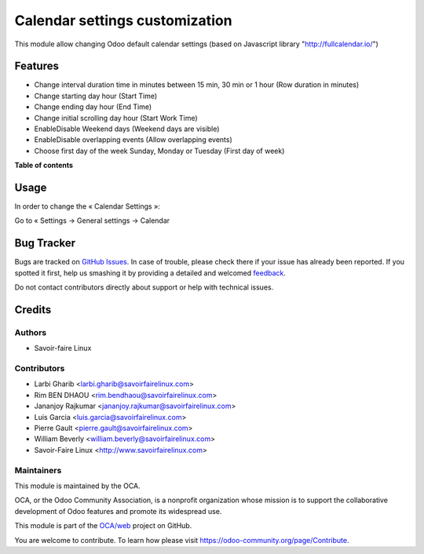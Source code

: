 ===============================
Calendar settings customization
===============================

.. !!!!!!!!!!!!!!!!!!!!!!!!!!!!!!!!!!!!!!!!!!!!!!!!!!!!
   !! This file is generated by oca-gen-addon-readme !!
   !! changes will be overwritten.                   !!
   !!!!!!!!!!!!!!!!!!!!!!!!!!!!!!!!!!!!!!!!!!!!!!!!!!!!

.. |badge1| image:: https://img.shields.io/badge/maturity-Beta-yellow.png
    :target: https://odoo-community.org/page/development-status
    :alt: Beta
.. |badge2| image:: https://img.shields.io/badge/licence-AGPL--3-blue.png
    :target: http://www.gnu.org/licenses/agpl-3.0-standalone.html
    :alt: License: AGPL-3
.. |badge3| image:: https://img.shields.io/badge/github-OCA%2Fweb-lightgray.png?logo=github
    :target: https://github.com/OCA/web/tree/11.0
    :alt: OCA/web
.. |badge4| image:: https://img.shields.io/badge/runbot-Try%20me-875A7B.png
    :target: http://3363627-1199-bfbfa7.runbot1.odoo-community.org/web/login
    :alt: Try me on Runbot

|badge1| |badge2| |badge3| |badge4|

This module allow changing Odoo default calendar settings (based on Javascript library "http://fullcalendar.io/")

Features
========

* Change interval duration time in minutes between 15 min, 30 min or 1 hour (Row duration in minutes)
* Change starting day hour (Start Time)
* Change ending day hour (End Time)
* Change initial scrolling day hour (Start Work Time)
* Enable\Disable Weekend days (Weekend days are visible)
* Enable\Disable overlapping events (Allow overlapping events)
* Choose first day of the week Sunday, Monday or Tuesday (First day of week)


**Table of contents**

.. contents::
   :local:

Usage
=====

In order to change the « Calendar Settings »:

Go to « Settings → General settings → Calendar

Bug Tracker
===========

Bugs are tracked on `GitHub Issues <https://github.com/OCA/web/issues>`_.
In case of trouble, please check there if your issue has already been reported.
If you spotted it first, help us smashing it by providing a detailed and welcomed
`feedback <https://github.com/OCA/web/issues/new?body=module:%20web_widget_color%0Aversion:%2012.0%0A%0A**Steps%20to%20reproduce**%0A-%20...%0A%0A**Current%20behavior**%0A%0A**Expected%20behavior**>`_.

Do not contact contributors directly about support or help with technical issues.

Credits
=======

Authors
~~~~~~~

* Savoir-faire Linux


Contributors
~~~~~~~~~~~~

* Larbi Gharib <larbi.gharib@savoirfairelinux.com>
* Rim BEN DHAOU <rim.bendhaou@savoirfairelinux.com>
* Jananjoy Rajkumar <jananjoy.rajkumar@savoirfairelinux.com>
* Luis Garcia <luis.garcia@savoirfairelinux.com>
* Pierre Gault <pierre.gault@savoirfairelinux.com>
* William Beverly <william.beverly@savoirfairelinux.com>
* Savoir-Faire Linux <http://www.savoirfairelinux.com>


Maintainers
~~~~~~~~~~~

This module is maintained by the OCA.

.. image:: https://odoo-community.org/logo.png
   :alt: Odoo Community Association
   :target: https://odoo-community.org

OCA, or the Odoo Community Association, is a nonprofit organization whose
mission is to support the collaborative development of Odoo features and
promote its widespread use.

This module is part of the `OCA/web <https://github.com/OCA/web/tree/12.0/web_widget_color>`_ project on GitHub.

You are welcome to contribute. To learn how please visit https://odoo-community.org/page/Contribute.
